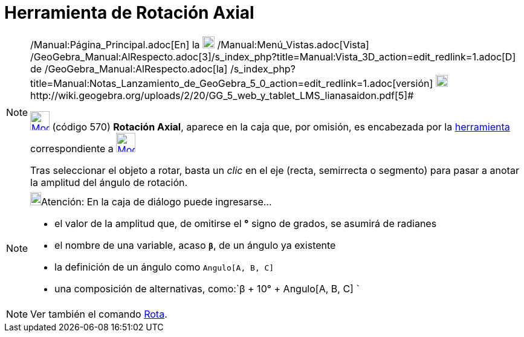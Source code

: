 = Herramienta de Rotación Axial
:page-en: tools/Rotate_around_Line
ifdef::env-github[:imagesdir: /es/modules/ROOT/assets/images]

[NOTE]
====

[.small]#http://wiki.geogebra.org/uploads/2/20/GG_5_web_y_tablet_LMS_lianasaidon.pdf[image:20px-GGb5.png[GGb5.png,width=20,height=18]]
/Manual:Página_Principal.adoc[En] la image:20px-Menu_view_graphics3D.png[Menu view graphics3D.png,width=20,height=20]
/Manual:Menú_Vistas.adoc[Vista]
/GeoGebra_Manual:AlRespecto.adoc[3]/s_index_php?title=Manual:Vista_3D_action=edit_redlink=1.adoc[[.kcode]#D#] de
/GeoGebra_Manual:AlRespecto.adoc[la]
/s_index_php?title=Manual:Notas_Lanzamiento_de_GeoGebra_5_0_action=edit_redlink=1.adoc[versión]
http://wiki.geogebra.org/uploads/a/a4/Gu%C3%ADa_Tablets%25Win_8_.pdf[image:20px-View-graphics3D24.png[View-graphics3D24.png,width=20,height=20]]http://wiki.geogebra.org/uploads/2/20/GG_5_web_y_tablet_LMS_lianasaidon.pdf[5]#

xref:/tools/Herramientas_de_Transformación.adoc[image:32px-Mode_rotatearoundline.svg.png[Mode
rotatearoundline.svg,width=32,height=32]] (código 570) *Rotación Axial*, aparece en la caja que, por omisión, es
encabezada por la xref:/tools/Herramientas_de_Transformación.adoc[herramienta] correspondiente a
xref:/tools/Simetría_Especular.adoc[image:32px-Mode_mirroratplane.svg.png[Mode mirroratplane.svg,width=32,height=32]]

Tras seleccionar el objeto a rotar, basta un _clic_ en el eje (recta, semirrecta o segmento) para pasar a anotar la
amplitud del ángulo de rotación.

====

[NOTE]
====

image:18px-Bulbgraph.png[Bulbgraph.png,width=18,height=22]Atención: En la caja de diálogo puede ingresarse...

* el valor de la amplitud que, de omitirse el *°* signo de grados, se asumirá de radianes
* el nombre de una variable, acaso *`++β++`*, de un ángulo ya existente
* la definición de un ángulo como `++Angulo[A, B, C]++`
* una composición de alternativas, como:`++β + 10° + Angulo[A, B, C] ++`

====

[NOTE]
====

Ver también el comando xref:/commands/Rota.adoc[Rota].

====
